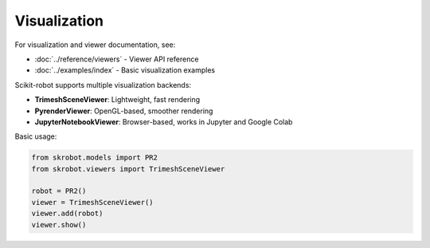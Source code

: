==============
Visualization
==============

For visualization and viewer documentation, see:

- :doc:`../reference/viewers` - Viewer API reference
- :doc:`../examples/index` - Basic visualization examples

Scikit-robot supports multiple visualization backends:

- **TrimeshSceneViewer**: Lightweight, fast rendering
- **PyrenderViewer**: OpenGL-based, smoother rendering
- **JupyterNotebookViewer**: Browser-based, works in Jupyter and Google Colab

Basic usage:

.. code-block:: python

   from skrobot.models import PR2
   from skrobot.viewers import TrimeshSceneViewer

   robot = PR2()
   viewer = TrimeshSceneViewer()
   viewer.add(robot)
   viewer.show()
